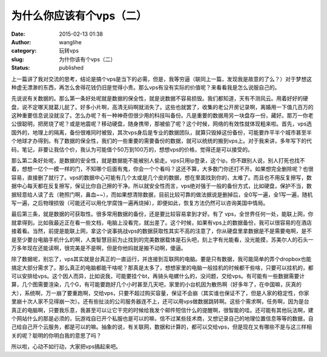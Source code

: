 为什么你应该有个vps（二）
#########################
:date: 2015-02-13 01:38
:author: wanglihe
:category: 玩转vps
:slug: 为什你该有个vps（二）
:status: published

上一篇讲了我对交流的思考，结论是搞个vps是当下的必需，但是，我等穷逼（联同上一篇，发现我是故意的了么？）对于梦想这种虚无漂渺的东西，再怎么舍得花钱仍旧是觉得小贵。那么vps有没有实际的价值呢？来看看我是怎么说服自己的。

先说说有关数据的。那么第一条好处呢就是数据的保全性，就是说数据不容易损毁。我们都知道，天有不测风云。用着好好的硬盘，说不定哪天就葛儿屁了。好多小片啊，高清无码啊就消失了。这些也就罢了，收集的老公开房记录啊，离婚用一下值几百万的这种重要信息说没就没了。怎么办呢？有一种神奇但很少用的科技叫备份。凡是重要的数据用另一块盘存一份，藏好。那万一你老公很聪明，把房烧了呢？或是地震呢？移动硬盘，随身携带，那被偷了呢？这个时候，网络的有效性就体现粗来啦。首先，vps选国外的，地理上的隔离，备份很难同时被毁，其次vps身后是专业的数据团队，就算只毁掉这份备份，可能要炸平半个城市甚至半个地球才办得到。有了数据的保全性，我们的一些重要的需要备份的数据，就可以统统的搬到vps上。对于我来讲，多年写下的代码，笔记，非要让我估个价，我认为可能值个50万到100万的，想想vps的价格，觉得还是可以接受的。

那么第二条好处呢，是数据的安全性，就是数据能不能被别人偷走。vps只用ip登录，这个ip，你不跟别人说，别人打死也找不着，想想一亿个一模一样的门，不知哪个后面有鬼，你会一个个看吗？这还不算，大多数门你还打不开。如果想完全删除呢？也很容易，直接删了就行了。vps的数据中心可能有几个太或是几个皮的数据，想在里面找到你的，太难了。而且也不用反复擦写，数据中心每天都在反复擦写，保证比你自己擦的干净。所以就安全性而言，vps绝对强于一般的备份方式，比如硬盘，保护不当，数据轻意给人读了去（艳照门啊，鼻血~~），而如果想清除数据，目前比较可靠的做法据说是删掉后，全0写一遍，全1写一遍，随机写一遍，之后物理损毁（可能还可以用化学腐蚀一遍再烧掉），即便如此，恢复方法仍然可以咨询美国中情局。

最后第三条，就是数据的可获取性。很多常用数据的备份，还是要比较容易拿到才好。有了
vps，全世界任何一处，能联上网，你就拿得到。比如我最近正在看一些文档，电脑上没看完，就出差了。这个时候，如果有vps上的数据备份，我可以很容易的在酒店接着看。当然，前提是能联上网，拿这个说事挑战vps的数据获取性其实不高的注意了，你从硬盘里拿数据是不是需要电啊，是不是至少要台电脑手机什么的啊，人类智慧目前为止找到的完美数据载体是石头吧，刻上字有光能看，没光能摸，苏美尔人的石头一万多年现在还能读啊，很完美是不是啊，但是你他妈就是搬不动啊，傻逼。

除了数据呢，别忘了，vps其实就是台真正的一直运行，并连接到互联网的电脑。要是只有数据，我可能简单的弄个dropbox也能搞定大部分需求了。那么真正的电脑都能干啥呢？那真是太多了，想想家里的电脑一般挂机的时候都干些啥，只要可以挂机的，都可以安排给vps。这个因人而异，比如说我，可能要挂个bt，再骑头电螺什么的，没问题，交给vps。有可能有一些数据需要计算，几个图需要渲染，几个G，有可能要跑好几个小时甚至几天吧，家里的小台机因为散热啊（好多年了，在中国嘛，灰真的大），系统啊，万一崩了要重跑啊，交给vps，只要不超过购买容量，保证不会崩（其实谁也保证不了，但是人家的稳定性，你家里崩十次人家不见得崩一次）。还有些扯淡的公司服务器连不上，还可以用vps做数据跳转啊。这些个需求啊，任务啊，因为是台真正的电脑啊，只要我乐意，我甚至可以让它干完的时候给我发个邮件短信什么的提醒啊，很智能的哇。还可能有其他玩法啊，建个网站什么的那是必须的，玩游戏自已开个私服也是可以的嘛，信不过某些技术商，又想记录自己的地理位置信息等等的数据，自己给自己开个云服务，都是可以的嘛。抽象的说，有关联网，数据和计算的，都可以交给vps，但是现在又有哪些不是与这三样相关的呢？聪明的你明白我的意思了吗？

所以啦，心动不如行动，大家把vps搞起来吧。
